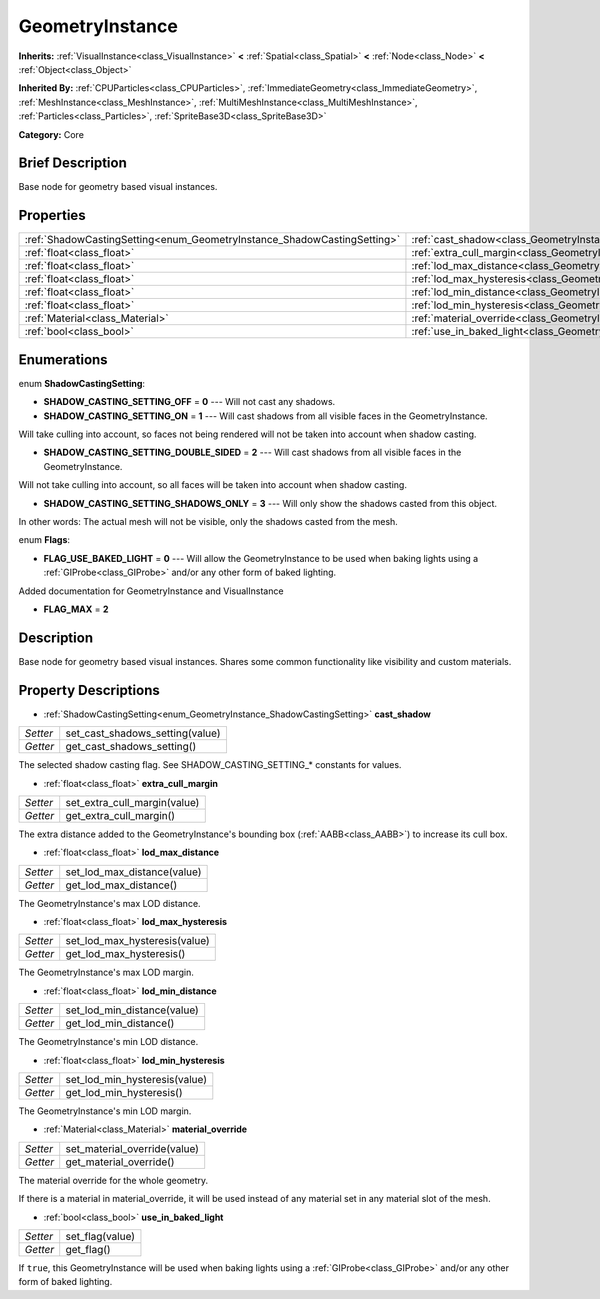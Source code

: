 .. Generated automatically by doc/tools/makerst.py in Godot's source tree.
.. DO NOT EDIT THIS FILE, but the GeometryInstance.xml source instead.
.. The source is found in doc/classes or modules/<name>/doc_classes.

.. _class_GeometryInstance:

GeometryInstance
================

**Inherits:** :ref:`VisualInstance<class_VisualInstance>` **<** :ref:`Spatial<class_Spatial>` **<** :ref:`Node<class_Node>` **<** :ref:`Object<class_Object>`

**Inherited By:** :ref:`CPUParticles<class_CPUParticles>`, :ref:`ImmediateGeometry<class_ImmediateGeometry>`, :ref:`MeshInstance<class_MeshInstance>`, :ref:`MultiMeshInstance<class_MultiMeshInstance>`, :ref:`Particles<class_Particles>`, :ref:`SpriteBase3D<class_SpriteBase3D>`

**Category:** Core

Brief Description
-----------------

Base node for geometry based visual instances.

Properties
----------

+-------------------------------------------------------------------------+-------------------------------------------------------------------------------+
| :ref:`ShadowCastingSetting<enum_GeometryInstance_ShadowCastingSetting>` | :ref:`cast_shadow<class_GeometryInstance_property_cast_shadow>`               |
+-------------------------------------------------------------------------+-------------------------------------------------------------------------------+
| :ref:`float<class_float>`                                               | :ref:`extra_cull_margin<class_GeometryInstance_property_extra_cull_margin>`   |
+-------------------------------------------------------------------------+-------------------------------------------------------------------------------+
| :ref:`float<class_float>`                                               | :ref:`lod_max_distance<class_GeometryInstance_property_lod_max_distance>`     |
+-------------------------------------------------------------------------+-------------------------------------------------------------------------------+
| :ref:`float<class_float>`                                               | :ref:`lod_max_hysteresis<class_GeometryInstance_property_lod_max_hysteresis>` |
+-------------------------------------------------------------------------+-------------------------------------------------------------------------------+
| :ref:`float<class_float>`                                               | :ref:`lod_min_distance<class_GeometryInstance_property_lod_min_distance>`     |
+-------------------------------------------------------------------------+-------------------------------------------------------------------------------+
| :ref:`float<class_float>`                                               | :ref:`lod_min_hysteresis<class_GeometryInstance_property_lod_min_hysteresis>` |
+-------------------------------------------------------------------------+-------------------------------------------------------------------------------+
| :ref:`Material<class_Material>`                                         | :ref:`material_override<class_GeometryInstance_property_material_override>`   |
+-------------------------------------------------------------------------+-------------------------------------------------------------------------------+
| :ref:`bool<class_bool>`                                                 | :ref:`use_in_baked_light<class_GeometryInstance_property_use_in_baked_light>` |
+-------------------------------------------------------------------------+-------------------------------------------------------------------------------+

Enumerations
------------

.. _enum_GeometryInstance_ShadowCastingSetting:

.. _class_GeometryInstance_constant_SHADOW_CASTING_SETTING_OFF:

.. _class_GeometryInstance_constant_SHADOW_CASTING_SETTING_ON:

.. _class_GeometryInstance_constant_SHADOW_CASTING_SETTING_DOUBLE_SIDED:

.. _class_GeometryInstance_constant_SHADOW_CASTING_SETTING_SHADOWS_ONLY:

enum **ShadowCastingSetting**:

- **SHADOW_CASTING_SETTING_OFF** = **0** --- Will not cast any shadows.

- **SHADOW_CASTING_SETTING_ON** = **1** --- Will cast shadows from all visible faces in the GeometryInstance.

Will take culling into account, so faces not being rendered will not be taken into account when shadow casting.

- **SHADOW_CASTING_SETTING_DOUBLE_SIDED** = **2** --- Will cast shadows from all visible faces in the GeometryInstance.

Will not take culling into account, so all faces will be taken into account when shadow casting.

- **SHADOW_CASTING_SETTING_SHADOWS_ONLY** = **3** --- Will only show the shadows casted from this object.

In other words: The actual mesh will not be visible, only the shadows casted from the mesh.

.. _enum_GeometryInstance_Flags:

.. _class_GeometryInstance_constant_FLAG_USE_BAKED_LIGHT:

.. _class_GeometryInstance_constant_FLAG_MAX:

enum **Flags**:

- **FLAG_USE_BAKED_LIGHT** = **0** --- Will allow the GeometryInstance to be used when baking lights using a :ref:`GIProbe<class_GIProbe>` and/or any other form of baked lighting.

Added documentation for GeometryInstance and VisualInstance

- **FLAG_MAX** = **2**

Description
-----------

Base node for geometry based visual instances. Shares some common functionality like visibility and custom materials.

Property Descriptions
---------------------

.. _class_GeometryInstance_property_cast_shadow:

- :ref:`ShadowCastingSetting<enum_GeometryInstance_ShadowCastingSetting>` **cast_shadow**

+----------+---------------------------------+
| *Setter* | set_cast_shadows_setting(value) |
+----------+---------------------------------+
| *Getter* | get_cast_shadows_setting()      |
+----------+---------------------------------+

The selected shadow casting flag. See SHADOW_CASTING_SETTING\_\* constants for values.

.. _class_GeometryInstance_property_extra_cull_margin:

- :ref:`float<class_float>` **extra_cull_margin**

+----------+------------------------------+
| *Setter* | set_extra_cull_margin(value) |
+----------+------------------------------+
| *Getter* | get_extra_cull_margin()      |
+----------+------------------------------+

The extra distance added to the GeometryInstance's bounding box (:ref:`AABB<class_AABB>`) to increase its cull box.

.. _class_GeometryInstance_property_lod_max_distance:

- :ref:`float<class_float>` **lod_max_distance**

+----------+-----------------------------+
| *Setter* | set_lod_max_distance(value) |
+----------+-----------------------------+
| *Getter* | get_lod_max_distance()      |
+----------+-----------------------------+

The GeometryInstance's max LOD distance.

.. _class_GeometryInstance_property_lod_max_hysteresis:

- :ref:`float<class_float>` **lod_max_hysteresis**

+----------+-------------------------------+
| *Setter* | set_lod_max_hysteresis(value) |
+----------+-------------------------------+
| *Getter* | get_lod_max_hysteresis()      |
+----------+-------------------------------+

The GeometryInstance's max LOD margin.

.. _class_GeometryInstance_property_lod_min_distance:

- :ref:`float<class_float>` **lod_min_distance**

+----------+-----------------------------+
| *Setter* | set_lod_min_distance(value) |
+----------+-----------------------------+
| *Getter* | get_lod_min_distance()      |
+----------+-----------------------------+

The GeometryInstance's min LOD distance.

.. _class_GeometryInstance_property_lod_min_hysteresis:

- :ref:`float<class_float>` **lod_min_hysteresis**

+----------+-------------------------------+
| *Setter* | set_lod_min_hysteresis(value) |
+----------+-------------------------------+
| *Getter* | get_lod_min_hysteresis()      |
+----------+-------------------------------+

The GeometryInstance's min LOD margin.

.. _class_GeometryInstance_property_material_override:

- :ref:`Material<class_Material>` **material_override**

+----------+------------------------------+
| *Setter* | set_material_override(value) |
+----------+------------------------------+
| *Getter* | get_material_override()      |
+----------+------------------------------+

The material override for the whole geometry.

If there is a material in material_override, it will be used instead of any material set in any material slot of the mesh.

.. _class_GeometryInstance_property_use_in_baked_light:

- :ref:`bool<class_bool>` **use_in_baked_light**

+----------+-----------------+
| *Setter* | set_flag(value) |
+----------+-----------------+
| *Getter* | get_flag()      |
+----------+-----------------+

If ``true``, this GeometryInstance will be used when baking lights using a :ref:`GIProbe<class_GIProbe>` and/or any other form of baked lighting.

